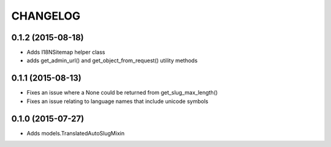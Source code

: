 CHANGELOG
=========

0.1.2 (2015-08-18)
------------------

* Adds I18NSitemap helper class
* adds get_admin_url() and get_object_from_request() utility methods

0.1.1 (2015-08-13)
------------------

* Fixes an issue where a None could be returned from get_slug_max_length()
* Fixes an issue relating to language names that include unicode symbols

0.1.0 (2015-07-27)
------------------

* Adds models.TranslatedAutoSlugMixin

